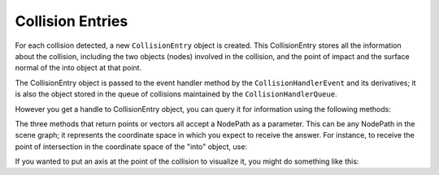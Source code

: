 .. _collision-entries:

Collision Entries
=================

For each collision detected, a new
``CollisionEntry`` object is created. This
CollisionEntry stores all the information about the collision, including the
two objects (nodes) involved in the collision, and the point of impact and the
surface normal of the into object at that point.

The CollisionEntry object is passed to the event handler method by the
``CollisionHandlerEvent`` and its derivatives; it
is also the object stored in the queue of collisions maintained by the
``CollisionHandlerQueue``.

However you get a handle to CollisionEntry object, you can query it for
information using the following methods:



.. only:: python

    ====================================================== ===============================================================================================================================================================================
    ``entry.getFromNodePath()`` Returns the NodePath of the “from” object. This NodePath will contain a CollisionNode.
    ``entry.getIntoNodePath()`` Returns the NodePath of the “into” object. This NodePath will contain a CollisionNode, or if the collision was made with visible geometry, a GeomNode.
    ``entry.getFrom()`` Returns the actual CollisionSolid of the “from” object. This is useful if there were more than one CollisionSolid in the “from” CollisionNode.
    ``entry.getInto()`` Returns the actual CollisionSolid of the “into” object. However, if the collision was made with visible geometry, there is no CollisionSolid, and this will be an invalid call.
    ``entry.hasInto()`` Returns true if the collision was made into a CollisionSolid as opposed to visible geometry, and thus the above call will be valid.
    ``entry.getSurfacePoint(nodePath)`` Returns the 3-D point of the collision, in the coordinate space of the supplied NodePath. This point will usually be on the surface of the “into” object.
    ``entry.getSurfaceNormal(nodePath)`` Returns the 3-D surface normal of the “into” object at the point of the collision, in the coordinate space of the supplied NodePath.
    ``entry.getInteriorPoint(nodePath)`` Returns the 3-D point, within the interior of the “into” object, that represents the depth to which the “from” object has penetrated.
    ====================================================== ===============================================================================================================================================================================




.. only:: cpp

    ====================================================== ===============================================================================================================================================================================
    ``entry-&gt;get_from_node_path()`` Returns the NodePath of the “from” object. This NodePath will contain a CollisionNode.
    ``entry-&gt;get_into_node_path()`` Returns the NodePath of the “into” object. This NodePath will contain a CollisionNode, or if the collision was made with visible geometry, a GeomNode.
    ``entry-&gt;get_from()`` Returns the actual CollisionSolid of the “from” object. This is useful if there were more than one CollisionSolid in the “from” CollisionNode.
    ``entry-&gt;get_into()`` Returns the actual CollisionSolid of the “into” object. However, if the collision was made with visible geometry, there is no CollisionSolid, and this will be an invalid call.
    ``entry-&gt;has_into()`` Returns true if the collision was made into a CollisionSolid as opposed to visible geometry, and thus the above call will be valid.
    ``entry-&gt;get_surface_point(nodePath)`` Returns the 3-D point of the collision, in the coordinate space of the supplied NodePath. This point will usually be on the surface of the “into” object.
    ``entry-&gt;get_surface_normal(nodePath)`` Returns the 3-D surface normal of the “into” object at the point of the collision, in the coordinate space of the supplied NodePath.
    ``entry-&gt;get_interior_point(nodePath)`` Returns the 3-D point, within the interior of the “into” object, that represents the depth to which the “from” object has penetrated.
    ====================================================== ===============================================================================================================================================================================


The three methods that return points or vectors all accept a NodePath as a
parameter. This can be any NodePath in the scene graph; it represents the
coordinate space in which you expect to receive the answer. For instance, to
receive the point of intersection in the coordinate space of the "into"
object, use:



.. only:: python

    
    
    .. code-block:: python
    
        point = collisionEntry.getSurfacePoint(collisionEntry.getIntoNodePath())
    
    




.. only:: cpp

    
    
    .. code-block:: cpp
    
        point = collisionEntry->get_surface_point(collisionEntry->get_into_node_path());
    
    


If you wanted to put an axis at the point of the collision to visualize it,
you might do something like this:



.. only:: python

    
    
    .. code-block:: python
    
        axis = loader.loadModel('zup-axis.egg')
        axis.reparentTo(render)
        point = collisionEntry.getSurfacePoint(render)
        normal = collisionEntry.getSurfaceNormal(render)
        axis.setPos(point)
        axis.lookAt(point + normal)
    
    

